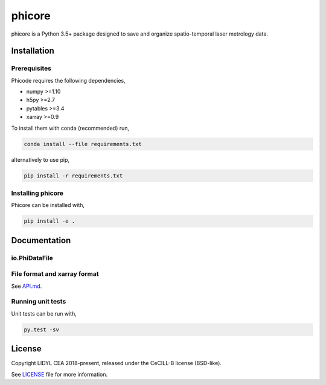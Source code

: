 phicore
=======

|travis| |appveyor|

phicore is a Python 3.5+ package designed to save and organize spatio-temporal laser metrology data.


Installation
------------

Prerequisites
^^^^^^^^^^^^^

Phicode requires the following dependencies,

- numpy >=1.10
- h5py >=2.7
- pytables >=3.4
- xarray >=0.9

To install them with conda (recommended) run,

.. code::

   conda install --file requirements.txt

alternatively to use pip,

.. code::

   pip install -r requirements.txt

Installing phicore
^^^^^^^^^^^^^^^^^^

Phicore can be installed with,

.. code::

   pip install -e .


Documentation
-------------
io.PhiDataFile
^^^^^^^^^^^^^^

.. code::python

    from phicore.io import PhiDataFile

    file_inst = PhiDataFile(fullpath, mode="r")
    X = file_inst.read_xarray('/data/Sxyw')


File format and xarray format
^^^^^^^^^^^^^^^^^^^^^^^^^^^^^

See `API.md <./API.md>`_.

Running unit tests
^^^^^^^^^^^^^^^^^^

Unit tests can be run with,

.. code::

    py.test -sv


License
-------

Copyright LIDYL CEA 2018-present, released under the CeCILL-B license (BSD-like).


See `LICENSE <./LICENSE>`_ file for more information.

.. |travis| image:: https://travis-ci.org/lidyl/phicore.svg?branch=master
    :target: https://travis-ci.org/lidyl/phicore

.. |appveyor| image:: https://ci.appveyor.com/api/projects/status/github/lidyl/phicore?svg=true
    :target: https://ci.appveyor.com/project/ajeandet/phicore/branch/master
